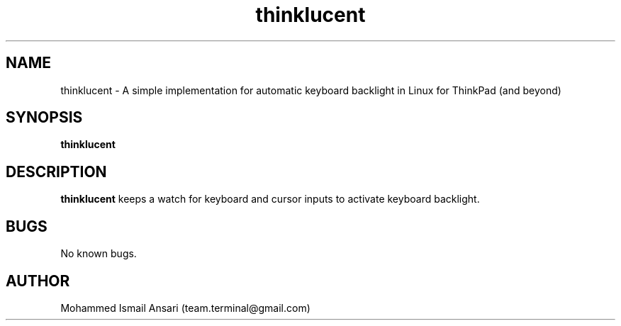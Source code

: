 .\" Manpage for thinklucent.
.\" Contact Mohammed Ismail Ansari <team.terminal@gmail.com> to correct errors or typos.
.TH thinklucent 1 "11/14/2022" "0.1.0"
.SH NAME
thinklucent \- A simple implementation for automatic keyboard backlight in Linux for ThinkPad (and beyond)
.SH SYNOPSIS
.B thinklucent
.SH DESCRIPTION
.B thinklucent
keeps a watch for keyboard and cursor inputs to activate keyboard backlight.
.SH BUGS
No known bugs.
.SH AUTHOR
Mohammed Ismail Ansari (team.terminal@gmail.com)

